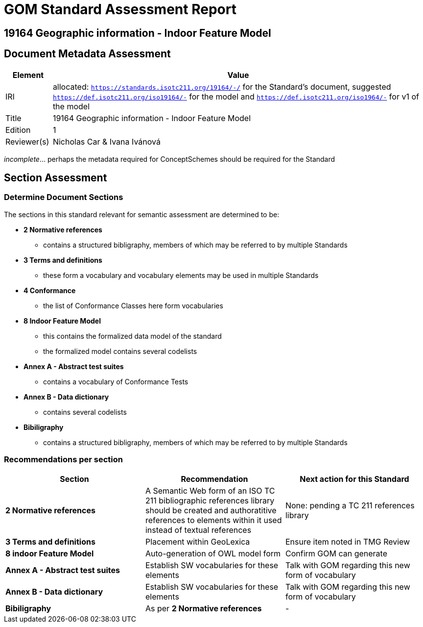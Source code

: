 = GOM Standard Assessment Report

== 19164 Geographic information - Indoor Feature Model

== Document Metadata Assessment

[cols="1,8"]
|===
| Element | Value

| IRI | allocated: `https://standards.isotc211.org/19164/-/` for the Standard's document, suggested `https://def.isotc211.org/iso19164/-` for the model and `https://def.isotc211.org/iso1964/-` for v1 of the model
| Title | 19164 Geographic information - Indoor Feature Model
| Edition | 1
| Reviewer(s) | Nicholas Car & Ivana Ivánová
|===

_incomplete_... perhaps the metadata required for ConceptSchemes should be required for the Standard

== Section Assessment

=== Determine Document Sections

The sections in this standard relevant for semantic assessment are determined to be:

* *2 Normative references*
** contains a structured bibligraphy, members of which may be referred to by multiple Standards
* *3 Terms and definitions*
** these form a vocabulary and vocabulary elements may be used in multiple Standards
* *4 Conformance*
** the list of Conformance Classes here form vocabularies
* *8 Indoor Feature Model*
** this contains the formalized data model of the standard
** the formalized model contains several codelists
* *Annex A - Abstract test suites*
** contains a vocabulary of Conformance Tests
* *Annex B - Data dictionary*
** contains several codelists
* *Bibiligraphy*
** contains a structured bibligraphy, members of which may be referred to by multiple Standards

=== Recommendations per section

|===
| Section | Recommendation | Next action for this Standard

| *2 Normative references* 
| A Semantic Web form of an ISO TC 211 bibliographic references library should be created and authoratitive references to elements within it used instead of textual references
| None: pending a TC 211 references library
| *3 Terms and definitions* | Placement within GeoLexica | Ensure item noted in TMG Review
| *8 indoor Feature Model* | Auto-generation of OWL model form | Confirm GOM can generate
| *Annex A - Abstract test suites* | Establish SW vocabularies for these elements | Talk with GOM regarding this new form of vocabulary
| *Annex B - Data dictionary* | Establish SW vocabularies for these elements | Talk with GOM regarding this new form of vocabulary
| *Bibiligraphy* | As per *2 Normative references* | -
|===
